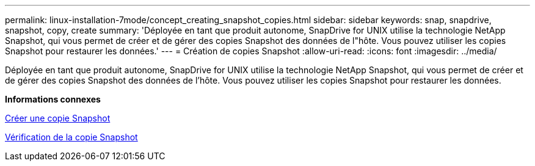 ---
permalink: linux-installation-7mode/concept_creating_snapshot_copies.html 
sidebar: sidebar 
keywords: snap, snapdrive, snapshot, copy, create 
summary: 'Déployée en tant que produit autonome, SnapDrive for UNIX utilise la technologie NetApp Snapshot, qui vous permet de créer et de gérer des copies Snapshot des données de l"hôte. Vous pouvez utiliser les copies Snapshot pour restaurer les données.' 
---
= Création de copies Snapshot
:allow-uri-read: 
:icons: font
:imagesdir: ../media/


[role="lead"]
Déployée en tant que produit autonome, SnapDrive for UNIX utilise la technologie NetApp Snapshot, qui vous permet de créer et de gérer des copies Snapshot des données de l'hôte. Vous pouvez utiliser les copies Snapshot pour restaurer les données.

*Informations connexes*

xref:task_creating_a_snapshot_copy.adoc[Créer une copie Snapshot]

xref:task_verifying_the_snapshot_copy.adoc[Vérification de la copie Snapshot]
